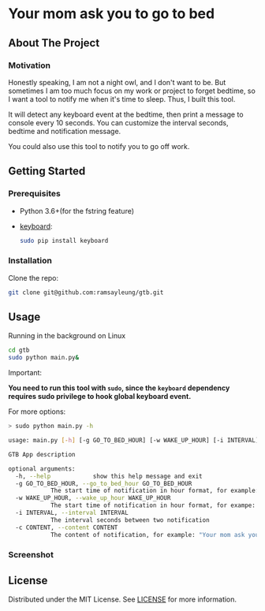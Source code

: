 #+LATEX_CLASS: ramsay-org-article
#+LATEX_CLASS_OPTIONS: [oneside,A4paper,12pt]
#+AUTHOR: Ramsay Leung
#+EMAIL: ramsayleung@gmail.com
#+DATE: 2021-08-08T17:36:53
* Your mom ask you to go to bed
** About The Project
*** Motivation
    Honestly speaking, I am not a night owl, and I don't want to be. But sometimes I am too much focus on my work or project to forget bedtime, so I want a tool to notify me when it's time to sleep. Thus, I built this tool. 

    It will detect any keyboard event at the bedtime, then print a message to console every 10 seconds. You can customize the interval seconds, bedtime and notification message.

    [[./doc/img/gtb.png]]

    You could also use this tool to notify you to go off work.
** Getting Started
*** Prerequisites
    + Python 3.6+(for the fstring feature)
    + [[https://github.com/boppreh/keyboard][keyboard]]:

      #+begin_src sh
	sudo pip install keyboard
      #+end_src
*** Installation
    Clone the repo:
    #+begin_src sh
      git clone git@github.com:ramsayleung/gtb.git
    #+end_src
** Usage
   Running in the background on Linux
   #+begin_src sh
     cd gtb
     sudo python main.py&
   #+end_src

   Important:

   **You need to run this tool with =sudo=, since the =keyboard= dependency requires sudo privilege to hook global keyboard event.**

   For more options:
   #+begin_src sh
     > sudo python main.py -h

     usage: main.py [-h] [-g GO_TO_BED_HOUR] [-w WAKE_UP_HOUR] [-i INTERVAL] [-c CONTENT]

     GTB App description

     optional arguments:
       -h, --help            show this help message and exit
       -g GO_TO_BED_HOUR, --go_to_bed_hour GO_TO_BED_HOUR
			     The start time of notification in hour format, for example: 0
       -w WAKE_UP_HOUR, --wake_up_hour WAKE_UP_HOUR
			     The start time of notification in hour format, for exampe: 7. If you press any key in 0:00:00-7:00:00, you will get a notification
       -i INTERVAL, --interval INTERVAL
			     The interval seconds between two notification
       -c CONTENT, --content CONTENT
			     The content of notification, for example: "Your mom ask you to go to bed"
   #+end_src
*** Screenshot
    [[./doc/img/gtb_running_screenshot.png]]
** License
   Distributed under the MIT License. See [[file:LICENSE][LICENSE]] for more information.
